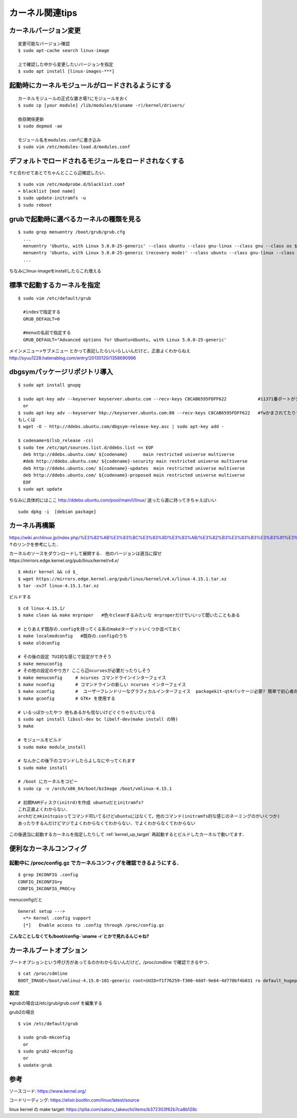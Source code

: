 =================
カーネル関連tips
=================


カーネルバージョン変更
========================

::

  変更可能なバージョン確認
  $ sudo apt-cache search linux-image

  上で確認した中から変更したいバージョンを指定
  $ sudo apt install [linux-images-***]


起動時にカーネルモジュールがロードされるようにする
==================================================

::

  カーネルモジュールの正式な置き場?にモジュールをおく
  $ sudo cp [your module] /lib/modules/$(uname -r)/kernel/drivers/

  依存関係更新
  $ sudo depmod -ae

  モジュール名をmodules.confに書き込み
  $ sudo vim /etc/modules-load.d/modules.conf

デフォルトでロードされるモジュールをロードされなくする
======================================================

↑と合わせてあとでちゃんとここら辺確認したい．

::

  $ sudo vim /etc/modprobe.d/blacklist.comf
  + blacklist [mod name]
  $ sudo update-initramfs -u
  $ sudo reboot

grubで起動時に選べるカーネルの種類を見る
========================================

::
  
  $ sudo grep menuentry /boot/grub/grub.cfg
    ...
    menuentry 'Ubuntu, with Linux 5.0.0-25-generic' --class ubuntu --class gnu-linux --class gnu --class os $menuentry_id_option 'gnulinux-5.0.0-25-generic-advanced-e99082e4-8470-4019-9dcc-4535f97283ac' {
    menuentry 'Ubuntu, with Linux 5.0.0-25-generic (recovery mode)' --class ubuntu --class gnu-linux --class gnu --class os $menuentry_id_option 'gnulinux-5.0.0-25-generic-recovery-e99082e4-8470-4019-9dcc-4535f97283ac' {
    ...

ちなみにlinux-imageをinstallしたらこれ増える


.. _kernel_up_target:

標準で起動するカーネルを指定
===============================

::

  $ sudo vim /etc/default/grub
    
    #indexで指定する
    GRUB_DEFAULT=0

    #menuの名前で指定する
    GRUB_DEFAULT="Advanced options for Ubuntu>Ubuntu, with Linux 5.0.0-25-generic'


メインメニュー>サブメニュー とかって表記したらいいらしいんだけど，正直よくわからねえ
http://syuu1228.hatenablog.com/entry/20130120/1358690996


dbgsymパッケージリポジトリ導入
==============================

::

  $ sudo apt install gnupg

  $ sudo apt-key adv --keyserver keyserver.ubuntu.com --recv-keys C8CAB6595FDFF622            #11371番ポートがデフォルトだけど↓
    or
  $ sudo apt-key adv --keyserver hkp://keyserver.ubuntu.com:80 --recv-keys C8CAB6595FDFF622   #fwかまされてたりするとき
  もしくは
  $ wget -O - http://ddebs.ubuntu.com/dbgsym-release-key.asc | sudo apt-key add -

  $ codename=$(lsb_release -cs)
  $ sudo tee /etc/apt/sources.list.d/ddebs.list << EOF
    deb http://ddebs.ubuntu.com/ ${codename}      main restricted universe multiverse
    #deb http://ddebs.ubuntu.com/ ${codename}-security main restricted universe multiverse
    deb http://ddebs.ubuntu.com/ ${codename}-updates  main restricted universe multiverse
    deb http://ddebs.ubuntu.com/ ${codename}-proposed main restricted universe multiverse
    EOF
  $ sudo apt update

ちなみに具体的にはここ
http://ddebs.ubuntu.com/pool/main/l/linux/
迷ったら直に持ってきちゃえばいい

::

  sudo dpkg -i  [debian package]


カーネル再構築
===============

https://wiki.archlinux.jp/index.php/%E3%82%AB%E3%83%BC%E3%83%8D%E3%83%AB/%E3%82%B3%E3%83%B3%E3%83%91%E3%82%A4%E3%83%AB/%E4%BC%9D%E7%B5%B1%E7%9A%84%E3%81%AA%E6%96%B9%E6%B3%95
↑のリンクを参考にした．

カーネルのソースをダウンロードして展開する．
他のバージョンは適当に探せhttps://mirrors.edge.kernel.org/pub/linux/kernel/v4.x/

::

  $ mkdir kernel && cd $_
  $ wget https://mirrors.edge.kernel.org/pub/linux/kernel/v4.x/linux-4.15.1.tar.xz
  $ tar -xvJf linux-4.15.1.tar.xz

ビルドする

::

  $ cd linux-4.15.1/
  $ make clean && make mrproper   #色々cleanするみたいな mrproperだけでいいって聞いたこともある

  # とりあえず既存の.configを持ってくる系のmakeターゲットいくつか並べておく
  $ make localmodconfig   #既存の.configのうち
  $ make oldconfig

  # その後の設定 TUI的な感じで設定ができそう
  $ make menuconfig
  # その他の設定のやり方? ここら辺ncursesが必要だったりしそう
  $ make menuconfig     # ncurses コマンドラインインターフェイス
  $ make nconfig        # コマンドラインの新しい ncurses インターフェイス
  $ make xconfig        #  ユーザーフレンドリーなグラフィカルインターフェイス  packagekit-qt4パッケージ必要? 簡単で初心者向けらしい
  $ make gconfig        # GTK+ を使用する

  # いるっぽかったやつ 他もあるかも信ないけどぐぐりゃだいたいでる
  $ sudo apt install libssl-dev bc libelf-dev(make install の時)
  $ make 

  # モジュールをビルド
  $ sudo make module_install

  # なんかこの後下のコマンドしたらよしなにやってくれます
  $ sudo make install 

  # /boot にカーネルをコピー
  $ sudo cp -v /arch/x86_64/boot/bzImage /boot/vmlinux-4.15.1

  # 初期RAMディスク(initrd)を作成 ubuntuだとinitramfs?
  これ正直よくわからない．
  archだとmkinitcpioってコマンド叩いてるけどubuntuにはなくて，他のコマンド(initramfs的な感じのネーミングのがいくつか)
  あったりするんだけどマジでよくわからなくてわからない．でよくわからなくてわからない


この後適当に起動するカーネルを指定したりして
:ref:`kernel_up_target`
再起動するとビルドしたカーネルで動いてます．

便利なカーネルコンフィグ
=========================

起動中に /proc/config.gz でカーネルコンフィグを確認できるようにする．
---------------------------------------------------------------------

::

  $ grep IKCONFIG .config
  CONFIG_IKCONFIG=y
  CONFIG_IKCONFIG_PROC=y

menuconfigだと

::

  General setup --->
    <*> Kernel .config support
    [*]   Enable access to .config through /proc/config.gz 

**こんなことしなくても/boot/config-`uname -r`とかで見れるんじゃね?**


カーネルブートオプション
==========================

ブートオプションという呼び方があってるのかわからないんだけど，/proc/cmdline で確認できるやつ．

::
  
  $ cat /proc/cdmline
  BOOT_IMAGE=/boot/vmlinuz-4.15.0-101-generic root=UUID=f1f76259-f300-4ddf-9e64-4d770bf4b031 ro default_hugepagesz=1G hugepagesz=1G hugepages=16 hugepagesz=2M hugepages=2048 iommu=pt intel_iommu=on isolcpus=1-21,23-43,45-65,67-87 kgdboc=ttyS0,115200 console=ttyS0,115200

設定
------

※grubの場合は/etc/grub/grub.conf を編集する

grub2の場合

::

  $ vim /etc/default/grub

  $ sudo grub-mkconfig
    or
  $ sudo grub2-mkconfig
    or
  $ uodate-grub

参考
====

ソースコード: https://www.kernel.org/

コードリーディング: https://elixir.bootlin.com/linux/latest/source

linux kernel の make target: https://qiita.com/satoru_takeuchi/items/b372303f62b7ca8b128c
